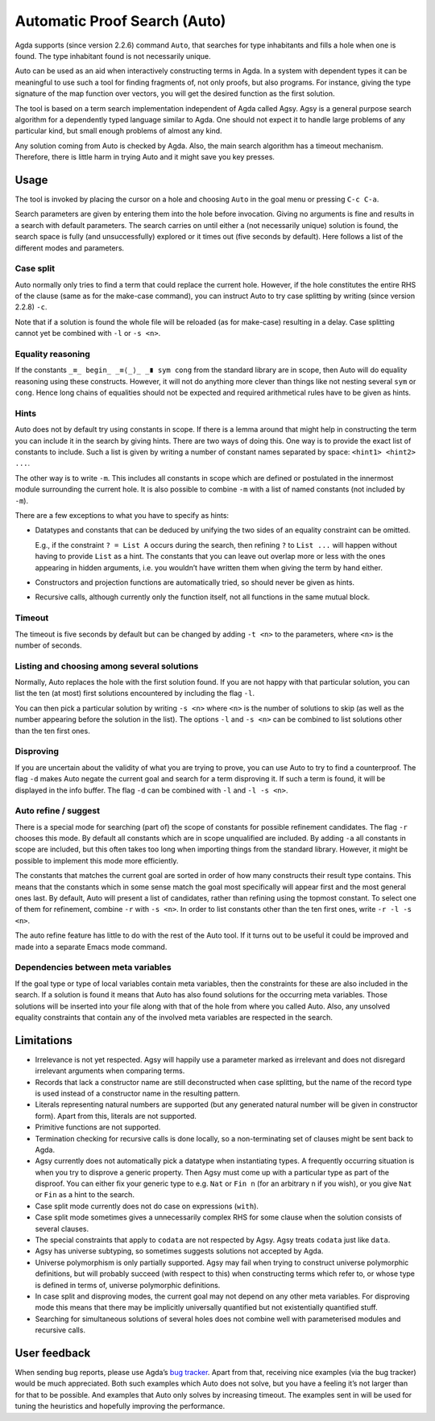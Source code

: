 .. _auto:

*****************************
Automatic Proof Search (Auto)
*****************************

Agda supports (since version 2.2.6) command ``Auto``, that searches
for type inhabitants and fills a hole when one is found. The type
inhabitant found is not necessarily unique.

Auto can be used as an aid when interactively constructing terms in
Agda. In a system with dependent types it can be meaningful to use
such a tool for finding fragments of, not only proofs, but also
programs. For instance, giving the type signature of the map function
over vectors, you will get the desired function as the first solution.

The tool is based on a term search implementation independent of Agda
called Agsy. Agsy is a general purpose search algorithm for a
dependently typed language similar to Agda. One should not expect it
to handle large problems of any particular kind, but small enough
problems of almost any kind.

Any solution coming from Auto is checked by Agda. Also, the main
search algorithm has a timeout mechanism. Therefore, there is little
harm in trying Auto and it might save you key presses.

Usage
=====

The tool is invoked by placing the cursor on a hole and choosing
``Auto`` in the goal menu or pressing ``C-c C-a``.

Search parameters are given by entering them into the hole before
invocation. Giving no arguments is fine and results in a search with
default parameters. The search carries on until either a (not
necessarily unique) solution is found, the search space is fully (and
unsuccessfully) explored or it times out (five seconds by
default). Here follows a list of the different modes and parameters.

Case split
----------

Auto normally only tries to find a term that could replace the current
hole. However, if the hole constitutes the entire RHS of the clause
(same as for the make-case command), you can instruct Auto to try case
splitting by writing (since version 2.2.8) ``-c``.

Note that if a solution is found the whole file will be reloaded (as
for make-case) resulting in a delay. Case splitting cannot yet be
combined with ``-l`` or ``-s <n>``.

Equality reasoning
------------------

If the constants ``_≡_ begin_ _≡⟨_⟩_ _∎ sym cong`` from the standard
library are in scope, then Auto will do equality reasoning using these
constructs. However, it will not do anything more clever than things
like not nesting several ``sym`` or ``cong``. Hence long chains of
equalities should not be expected and required arithmetical rules have
to be given as hints.

Hints
-----

Auto does not by default try using constants in scope. If there is a
lemma around that might help in constructing the term you can include
it in the search by giving hints. There are two ways of doing
this. One way is to provide the exact list of constants to
include. Such a list is given by writing a number of constant names
separated by space: ``<hint1> <hint2> ...``.

The other way is to write ``-m``. This includes all constants in scope
which are defined or postulated in the innermost module surrounding
the current hole. It is also possible to combine ``-m`` with a list of
named constants (not included by ``-m``).

There are a few exceptions to what you have to specify as hints:

* Datatypes and constants that can be deduced by unifying the two
  sides of an equality constraint can be omitted.

  E.g., if the constraint ``? = List A`` occurs during the search,
  then refining ``?`` to ``List ...`` will happen without having to
  provide ``List`` as a hint. The constants that you can leave out
  overlap more or less with the ones appearing in hidden arguments,
  i.e. you wouldn’t have written them when giving the term by hand
  either.

* Constructors and projection functions are automatically tried, so
  should never be given as hints.

* Recursive calls, although currently only the function itself, not
  all functions in the same mutual block.

Timeout
-------

The timeout is five seconds by default but can be changed by adding
``-t <n>`` to the parameters, where ``<n>`` is the number of seconds.

Listing and choosing among several solutions
--------------------------------------------

Normally, Auto replaces the hole with the first solution found. If you
are not happy with that particular solution, you can list the ten (at
most) first solutions encountered by including the flag ``-l``.

You can then pick a particular solution by writing ``-s <n>`` where
``<n>`` is the number of solutions to skip (as well as the number
appearing before the solution in the list). The options ``-l`` and
``-s <n>`` can be combined to list solutions other than the ten first
ones.

Disproving
----------

If you are uncertain about the validity of what you are trying to
prove, you can use Auto to try to find a counterproof. The flag ``-d``
makes Auto negate the current goal and search for a term disproving
it. If such a term is found, it will be displayed in the info
buffer. The flag ``-d`` can be combined with ``-l`` and ``-l -s <n>``.

Auto refine / suggest
---------------------

There is a special mode for searching (part of) the scope of constants
for possible refinement candidates. The flag ``-r`` chooses this
mode. By default all constants which are in scope unqualified are
included. By adding ``-a`` all constants in scope are included, but
this often takes too long when importing things from the standard
library. However, it might be possible to implement this mode more
efficiently.

The constants that matches the current goal are sorted in order of how
many constructs their result type contains. This means that the
constants which in some sense match the goal most specifically will
appear first and the most general ones last. By default, Auto will
present a list of candidates, rather than refining using the topmost
constant. To select one of them for refinement, combine ``-r`` with
``-s <n>``. In order to list constants other than the ten first ones,
write ``-r -l -s <n>``.

The auto refine feature has little to do with the rest of the Auto
tool. If it turns out to be useful it could be improved and made into
a separate Emacs mode command.

Dependencies between meta variables
-----------------------------------

If the goal type or type of local variables contain meta variables,
then the constraints for these are also included in the search. If a
solution is found it means that Auto has also found solutions for the
occurring meta variables. Those solutions will be inserted into your
file along with that of the hole from where you called Auto. Also, any
unsolved equality constraints that contain any of the involved meta
variables are respected in the search.

Limitations
===========
* Irrelevance is not yet respected. Agsy will happily use a parameter
  marked as irrelevant and does not disregard irrelevant arguments
  when comparing terms.

* Records that lack a constructor name are still deconstructed when
  case splitting, but the name of the record type is used instead of a
  constructor name in the resulting pattern.

* Literals representing natural numbers are supported (but any
  generated natural number will be given in constructor form). Apart
  from this, literals are not supported.

* Primitive functions are not supported.

* Termination checking for recursive calls is done locally, so a
  non-terminating set of clauses might be sent back to Agda.

* Agsy currently does not automatically pick a datatype when
  instantiating types. A frequently occurring situation is when you
  try to disprove a generic property. Then Agsy must come up with a
  particular type as part of the disproof. You can either fix your
  generic type to e.g. ``Nat`` or ``Fin n`` (for an arbitrary ``n`` if
  you wish), or you give ``Nat`` or ``Fin`` as a hint to the search.

* Case split mode currently does not do case on expressions
  (``with``).

* Case split mode sometimes gives a unnecessarily complex RHS for some
  clause when the solution consists of several clauses.

* The special constraints that apply to ``codata`` are not respected
  by Agsy. Agsy treats ``codata`` just like ``data``.

* Agsy has universe subtyping, so sometimes suggests solutions not
  accepted by Agda.

* Universe polymorphism is only partially supported. Agsy may fail
  when trying to construct universe polymorphic definitions, but will
  probably succeed (with respect to this) when constructing terms
  which refer to, or whose type is defined in terms of, universe
  polymorphic definitions.

* In case split and disproving modes, the current goal may not depend
  on any other meta variables. For disproving mode this means that
  there may be implicitly universally quantified but not existentially
  quantified stuff.

* Searching for simultaneous solutions of several holes does not
  combine well with parameterised modules and recursive calls.

User feedback
==============

When sending bug reports, please use Agda’s `bug tracker
<https://github.com/agda/agda/issues>`_. Apart from that, receiving
nice examples (via the bug tracker) would be much appreciated. Both
such examples which Auto does not solve, but you have a feeling it’s
not larger than for that to be possible. And examples that Auto only
solves by increasing timeout. The examples sent in will be used for
tuning the heuristics and hopefully improving the performance.
